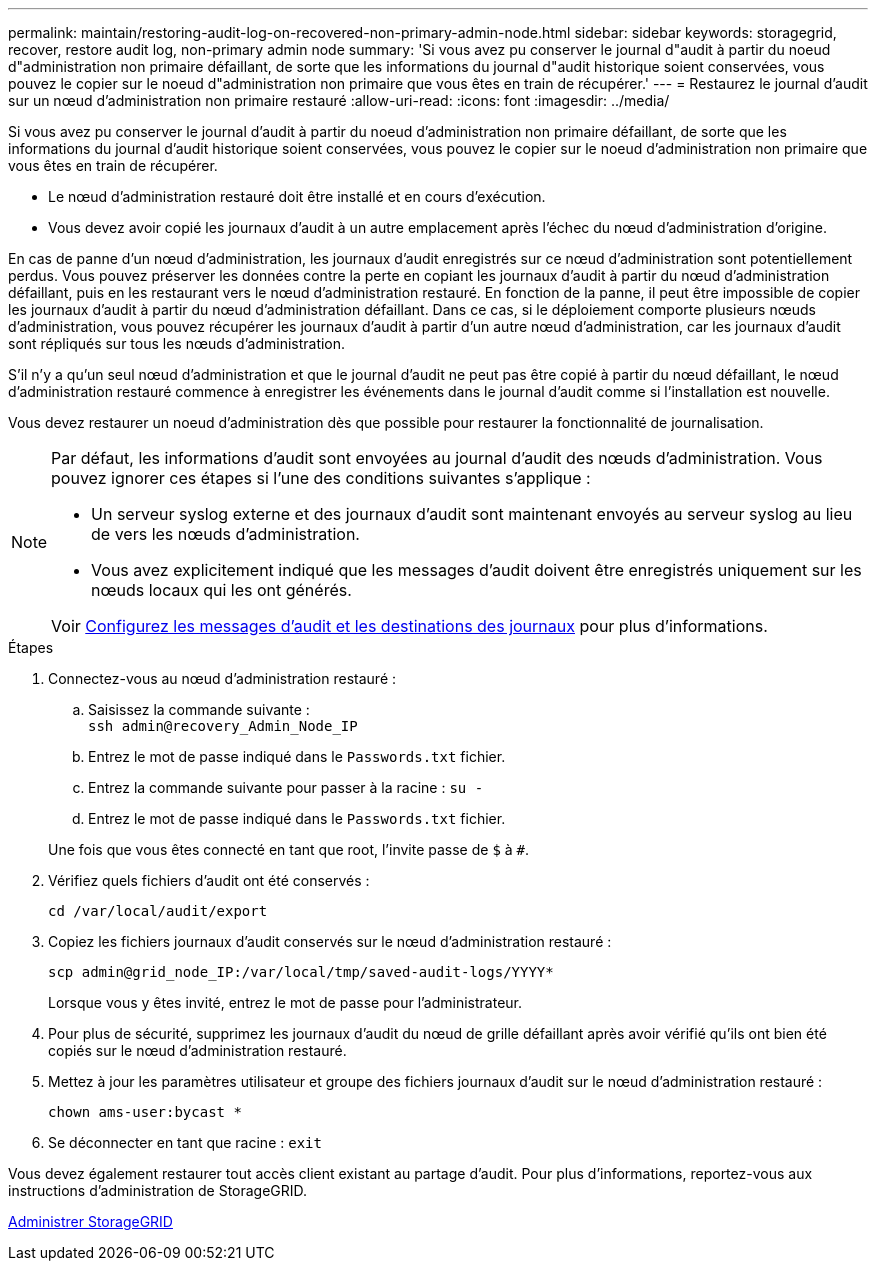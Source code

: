 ---
permalink: maintain/restoring-audit-log-on-recovered-non-primary-admin-node.html 
sidebar: sidebar 
keywords: storagegrid, recover, restore audit log, non-primary admin node 
summary: 'Si vous avez pu conserver le journal d"audit à partir du noeud d"administration non primaire défaillant, de sorte que les informations du journal d"audit historique soient conservées, vous pouvez le copier sur le noeud d"administration non primaire que vous êtes en train de récupérer.' 
---
= Restaurez le journal d'audit sur un nœud d'administration non primaire restauré
:allow-uri-read: 
:icons: font
:imagesdir: ../media/


[role="lead"]
Si vous avez pu conserver le journal d'audit à partir du noeud d'administration non primaire défaillant, de sorte que les informations du journal d'audit historique soient conservées, vous pouvez le copier sur le noeud d'administration non primaire que vous êtes en train de récupérer.

* Le nœud d'administration restauré doit être installé et en cours d'exécution.
* Vous devez avoir copié les journaux d'audit à un autre emplacement après l'échec du nœud d'administration d'origine.


En cas de panne d'un nœud d'administration, les journaux d'audit enregistrés sur ce nœud d'administration sont potentiellement perdus. Vous pouvez préserver les données contre la perte en copiant les journaux d'audit à partir du nœud d'administration défaillant, puis en les restaurant vers le nœud d'administration restauré. En fonction de la panne, il peut être impossible de copier les journaux d'audit à partir du nœud d'administration défaillant. Dans ce cas, si le déploiement comporte plusieurs nœuds d'administration, vous pouvez récupérer les journaux d'audit à partir d'un autre nœud d'administration, car les journaux d'audit sont répliqués sur tous les nœuds d'administration.

S'il n'y a qu'un seul nœud d'administration et que le journal d'audit ne peut pas être copié à partir du nœud défaillant, le nœud d'administration restauré commence à enregistrer les événements dans le journal d'audit comme si l'installation est nouvelle.

Vous devez restaurer un noeud d'administration dès que possible pour restaurer la fonctionnalité de journalisation.

[NOTE]
====
Par défaut, les informations d'audit sont envoyées au journal d'audit des nœuds d'administration. Vous pouvez ignorer ces étapes si l'une des conditions suivantes s'applique :

* Un serveur syslog externe et des journaux d'audit sont maintenant envoyés au serveur syslog au lieu de vers les nœuds d'administration.
* Vous avez explicitement indiqué que les messages d'audit doivent être enregistrés uniquement sur les nœuds locaux qui les ont générés.


Voir xref:../monitor/configure-audit-messages.adoc[Configurez les messages d'audit et les destinations des journaux] pour plus d'informations.

====
.Étapes
. Connectez-vous au nœud d'administration restauré :
+
.. Saisissez la commande suivante : +
`ssh admin@recovery_Admin_Node_IP`
.. Entrez le mot de passe indiqué dans le `Passwords.txt` fichier.
.. Entrez la commande suivante pour passer à la racine : `su -`
.. Entrez le mot de passe indiqué dans le `Passwords.txt` fichier.


+
Une fois que vous êtes connecté en tant que root, l'invite passe de `$` à `#`.

. Vérifiez quels fichiers d'audit ont été conservés :
+
`cd /var/local/audit/export`

. Copiez les fichiers journaux d'audit conservés sur le nœud d'administration restauré :
+
`scp admin@grid_node_IP:/var/local/tmp/saved-audit-logs/YYYY*`

+
Lorsque vous y êtes invité, entrez le mot de passe pour l'administrateur.

. Pour plus de sécurité, supprimez les journaux d'audit du nœud de grille défaillant après avoir vérifié qu'ils ont bien été copiés sur le nœud d'administration restauré.
. Mettez à jour les paramètres utilisateur et groupe des fichiers journaux d'audit sur le nœud d'administration restauré :
+
`chown ams-user:bycast *`

. Se déconnecter en tant que racine : `exit`


Vous devez également restaurer tout accès client existant au partage d'audit. Pour plus d'informations, reportez-vous aux instructions d'administration de StorageGRID.

xref:../admin/index.adoc[Administrer StorageGRID]
